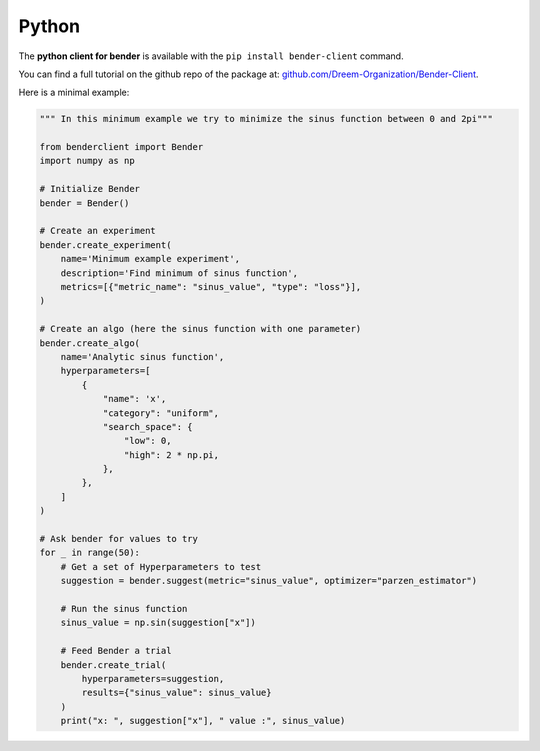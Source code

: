 Python
######

The **python client for bender** is available with the ``pip install bender-client`` command.

You can find a full tutorial on the github repo of the package at: `github.com/Dreem-Organization/Bender-Client <https://github.com/Dreem-Organization/Bender-Client>`_.

Here is a minimal example:

.. code:: python

    """ In this minimum example we try to minimize the sinus function between 0 and 2pi"""

    from benderclient import Bender
    import numpy as np

    # Initialize Bender
    bender = Bender()

    # Create an experiment
    bender.create_experiment(
        name='Minimum example experiment',
        description='Find minimum of sinus function',
        metrics=[{"metric_name": "sinus_value", "type": "loss"}],
    )

    # Create an algo (here the sinus function with one parameter)
    bender.create_algo(
        name='Analytic sinus function',
        hyperparameters=[
            {
                "name": 'x',
                "category": "uniform",
                "search_space": {
                    "low": 0,
                    "high": 2 * np.pi,
                },
            },
        ]
    )

    # Ask bender for values to try
    for _ in range(50):
        # Get a set of Hyperparameters to test
        suggestion = bender.suggest(metric="sinus_value", optimizer="parzen_estimator")

        # Run the sinus function
        sinus_value = np.sin(suggestion["x"])

        # Feed Bender a trial
        bender.create_trial(
            hyperparameters=suggestion,
            results={"sinus_value": sinus_value}
        )
        print("x: ", suggestion["x"], " value :", sinus_value)

